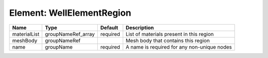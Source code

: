 Element: WellElementRegion
==========================

============ ================== ======== =========================================== 
Name         Type               Default  Description                                 
============ ================== ======== =========================================== 
materialList groupNameRef_array required List of materials present in this region    
meshBody     groupNameRef                Mesh body that contains this region         
name         groupName          required A name is required for any non-unique nodes 
============ ================== ======== =========================================== 


